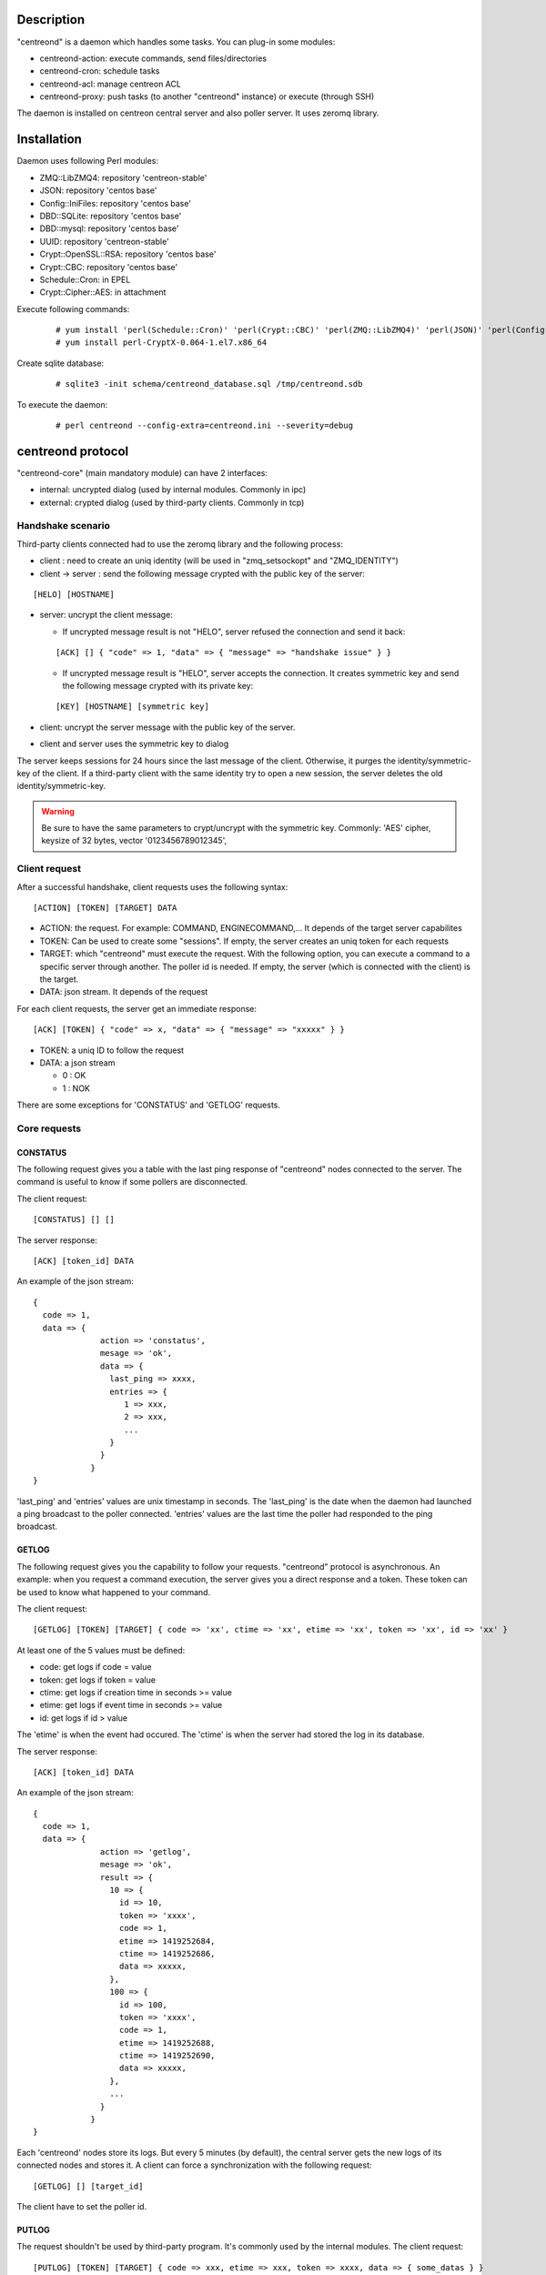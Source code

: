 ***********
Description
***********

"centreond" is a daemon which handles some tasks. You can plug-in some modules:

* centreond-action: execute commands, send files/directories
* centreond-cron: schedule tasks
* centreond-acl: manage centreon ACL
* centreond-proxy: push tasks (to another "centreond" instance) or execute (through SSH)

The daemon is installed on centreon central server and also poller server.
It uses zeromq library.

************
Installation
************

Daemon uses following Perl modules:

* ZMQ::LibZMQ4: repository 'centreon-stable'
* JSON: repository 'centos base'
* Config::IniFiles: repository 'centos base'
* DBD::SQLite: repository 'centos base'
* DBD::mysql: repository 'centos base'
* UUID: repository 'centreon-stable'
* Crypt::OpenSSL::RSA: repository 'centos base'
* Crypt::CBC: repository 'centos base'
* Schedule::Cron: in EPEL
* Crypt::Cipher::AES: in attachment

Execute following commands:

  ::
  
    # yum install 'perl(Schedule::Cron)' 'perl(Crypt::CBC)' 'perl(ZMQ::LibZMQ4)' 'perl(JSON)' 'perl(Config::IniFiles)' 'perl(DBD::SQLite)' 'perl(DBD::mysql)' 'perl(UUID)' 'perl(Crypt::OpenSSL::RSA)'
    # yum install perl-CryptX-0.064-1.el7.x86_64

Create sqlite database:

  ::
  
    # sqlite3 -init schema/centreond_database.sql /tmp/centreond.sdb

To execute the daemon:

  ::
  
    # perl centreond --config-extra=centreond.ini --severity=debug

******************
centreond protocol 
******************

"centreond-core" (main mandatory module) can have 2 interfaces:

* internal: uncrypted dialog (used by internal modules. Commonly in ipc)
* external: crypted dialog (used by third-party clients. Commonly in tcp)

.. _handshake-scenario:

==================
Handshake scenario
==================

Third-party clients connected had to use the zeromq library and the following process:

* client : need to create an uniq identity (will be used in "zmq_setsockopt" and "ZMQ_IDENTITY")
* client -> server : send the following message crypted with the public key of the server:

::

  [HELO] [HOSTNAME]

* server: uncrypt the client message:

  * If uncrypted message result is not "HELO", server refused the connection and send it back:

  ::
  
    [ACK] [] { "code" => 1, "data" => { "message" => "handshake issue" } }

  * If uncrypted message result is "HELO", server accepts the connection. It creates symmetric key and send the following message crypted with its private key:

  ::

    [KEY] [HOSTNAME] [symmetric key]

* client: uncrypt the server message with the public key of the server.
* client and server uses the symmetric key to dialog

The server keeps sessions for 24 hours since the last message of the client. Otherwise, it purges the identity/symmetric-key of the client.
If a third-party client with the same identity try to open a new session, the server deletes the old identity/symmetric-key.

.. Warning::
  Be sure to have the same parameters to crypt/uncrypt with the symmetric key. Commonly: 'AES' cipher, keysize of 32 bytes, vector '0123456789012345', 

==============
Client request
==============

After a successful handshake, client requests uses the following syntax:
::

  [ACTION] [TOKEN] [TARGET] DATA

* ACTION: the request. For example: COMMAND, ENGINECOMMAND,... It depends of the target server capabilites
* TOKEN: Can be used to create some "sessions". If empty, the server creates an uniq token for each requests
* TARGET: which "centreond" must execute the request. With the following option, you can execute a command to a specific server through another. The poller id is needed. If empty, the server (which is connected with the client) is the target.
* DATA: json stream. It depends of the request

For each client requests, the server get an immediate response:
::

  [ACK] [TOKEN] { "code" => x, "data" => { "message" => "xxxxx" } }

* TOKEN: a uniq ID to follow the request
* DATA: a json stream

  * 0 : OK
  * 1 : NOK

There are some exceptions for 'CONSTATUS' and 'GETLOG' requests.

=============
Core requests
=============

---------
CONSTATUS
---------

The following request gives you a table with the last ping response of "centreond" nodes connected to the server.
The command is useful to know if some pollers are disconnected.

The client request:
::

  [CONSTATUS] [] []

The server response:
::

  [ACK] [token_id] DATA

An example of the json stream:
::

  { 
    code => 1, 
    data => { 
                action => 'constatus', 
                mesage => 'ok', 
                data => {
                  last_ping => xxxx,
                  entries => {
                     1 => xxx,
                     2 => xxx,
                     ...
                  }
                }
              } 
  }

'last_ping' and 'entries' values are unix timestamp in seconds. The 'last_ping' is the date when the daemon had launched a ping broadcast to the poller connected.
'entries' values are the last time the poller had responded to the ping broadcast.

------
GETLOG
------

The following request gives you the capability to follow your requests. "centreond" protocol is asynchronous. 
An example: when you request a command execution, the server gives you a direct response and a token. These token can be used to know what happened to your command.

The client request:
::

  [GETLOG] [TOKEN] [TARGET] { code => 'xx', ctime => 'xx', etime => 'xx', token => 'xx', id => 'xx' }

At least one of the 5 values must be defined:

* code: get logs if code = value
* token: get logs if token = value
* ctime: get logs if creation time in seconds >= value
* etime: get logs if event time in seconds >= value
* id: get logs if id > value

The 'etime' is when the event had occured. The 'ctime' is when the server had stored the log in its database.

The server response:
::

  [ACK] [token_id] DATA

An example of the json stream:
::

  { 
    code => 1, 
    data => { 
                action => 'getlog', 
                mesage => 'ok', 
                result => {
                  10 => {
                    id => 10,
                    token => 'xxxx',
                    code => 1,
                    etime => 1419252684,
                    ctime => 1419252686,
                    data => xxxxx,
                  },
                  100 => {
                    id => 100,
                    token => 'xxxx',
                    code => 1,
                    etime => 1419252688,
                    ctime => 1419252690,
                    data => xxxxx,
                  },
                  ...
                }
              } 
  }

Each 'centreond' nodes store its logs. But every 5 minutes (by default), the central server gets the new logs of its connected nodes and stores it. 
A client can force a synchronization with the following request:
::

  [GETLOG] [] [target_id]

The client have to set the poller id.

------
PUTLOG
------

The request shouldn't be used by third-party program. It's commonly used by the internal modules.
The client request:
::

  [PUTLOG] [TOKEN] [TARGET] { code => xxx, etime => xxx, token => xxxx, data => { some_datas } }

===============
module requests
===============

-------------
centreond-acl
-------------

Common code responses:

* 100: problem. It stopped (read the message)
* 101: action proceed
* 105: problem (read the message)
* 106: action had been finished

ACLADDHOST
^^^^^^^^^^

Example:
::

  [ACLADDHOST] [] [] { organization_id => XX, host_id => XX }

ACLDELHOST
^^^^^^^^^^

Example:
::

  [ACLDELHOST] [] [] { organization_id => XX, host_id => XX }

ACLADDSERVICE
^^^^^^^^^^^^^

Example:
::

  [ACLADDSERVICE] [] [] { organization_id => XX, service_id => XX }

ACLDELSERVICE
^^^^^^^^^^^^^

Example:
::

  [ACLDELSERVICE] [] [] { organization_id => XX, service_id => XX }

ACLUPDATETAG
^^^^^^^^^^^^

Example:
::

  [ACLUPDATETAG] [] [] { organization_id => XX, tag_id => XX, tag_type => X, resource_id => X, action => X }

The following action should be used when you assign/unassign a tag:

* tag_type: '1' (host tag), '2' (service tag), '3' (ba tag)
* resource_id: host_id, service_id or ba_id (depends of the tag_type)
* action: '1' (assign), '2' (unassign)

ACLDELTAG
^^^^^^^^^

Example:
::

  [ACLDELTAG] [] [] { organization_id => XX, tag_id => XX, tag_type => X }

The following action should be used when you delete a tag:

* tag_type: '1' (host tag), '2' (service tag), '3' (ba tag)

ACLUPDATEDOMAIN
^^^^^^^^^^^^^^^

Example:
::

  [ACLUPDATEDOMAIN] [] [] { organization_id => XX, domain_id => XX, service_id => XX, action => X  }

The following action should be used when you assign/unassign a domain to a service.

ACLDELDOMAIN
^^^^^^^^^^^^

Example:
::

  [ACLDELDOMAIN] [] [] { organization_id => XX, domain_id => XX }

ACLUPDATEENVIRONMENT
^^^^^^^^^^^^^^^^^^^^

Example:
::

  [ACLUPDATEENVIRONMENT] [] [] { organization_id => XX,, environment_id => XX, environment_type => X, resource_id => X, action => X }

The following action should be used when you assign/unassign a environment:

* environment_type: '1' (host), '2' (service), '3' (ba)
* resource_id: host_id, service_id (depends of the environment_type)
* action: '1' (assign), '2' (unassign)

ACLDELENVIRONMENT
^^^^^^^^^^^^^^^^^

Example:
::

  [ACLDELENVIRONMENT] [] [] { organization_id => XX, environment_id => XX }

ACLUPDATEPOLLER
^^^^^^^^^^^^^^^

Example:
::

  [ACLUPDATEPOLLER] [] [] { organization_id => XX, poller_id => XX, host_id => XX, action => X }

The following action should be used when you assign/unassign a poller to a host:

* action: '1' (assign), '2' (unassign)

ACLDELPOLLER
^^^^^^^^^^^^

Example:
::

  [ACLDELPOLLER] [] [] { organization_id => XX, poller_id => XX }

ACLPURGEORGANIZATION
^^^^^^^^^^^^^^^^^^^^

Example:
::

  [ACLPURGEORGANIZATION] [] [] { organization_id => XX }

The following action should be used when you delete a organization.

ACLRESYNC
^^^^^^^^^

Example:
::

  [ACLRESYNC] [] [] { organization_id => XX, acl_resource_id => XX }

The following action should be used when you want to rebuild an entire organization.
You can rebuild a specific 'acl_resource' group if you set it.

----------------
centreond-action
----------------

COMMAND
^^^^^^^

With the following request, you can execute shell commands.
A client example:
::

  [COMMAND] [] [target_id] { command => 'ls /' }

The code responses:

* x0: problem. It stopped (read the message)
* 31: command proceed
* 32: command proceed end
* 35: problem. It stopped (read the message)
* 36: command had been finished

With the code 36, you can get following attributes:
::

  { code => 36, stdout => 'xxxxx', exit_code => xxx }

ENGINECOMMAND
^^^^^^^^^^^^^

With the following request, you can submit external commands to the scheduler like "centreon-engine".
A client example:
::

  [ENGINECOMMAND] [] [target_id] { command => '[1417705150] ENABLE_HOST_CHECK;host1', engine_pipe => '/var/lib/centreon-engine/rw/centengine.cmd'

The code responses:

* x0: problem. It stopped (read the message)
* 31: command proceed
* 32: command proceed end
* 35: problem. It stopped (read the message)
* 36: command had been submitted

You only have the message to get informations (it tells you if there are some permission problems or file missing).

***
FAQ
***



===============================
Which modules should i enable ?
===============================

A poller with centreond should have the following modules:

* centreond-action
* centreond-pull: if the connection to the central should be opened by the poller 

A central with centreond should have the following modules:

* centreond-acl
* centreond-action
* centreond-proxy
* centreond-cron

=================================================
I want to create a client. How should i proceed ?
=================================================

First, you must choose a language which can used zeromq library and have some knowledge about zeromq.
I recommend following scenarios:

* Create a ZMQ_DEALER
* Manage the handshake with the server. See :ref:`handshake-scenario`
* Do a request:

  * if you don't need to get the result: close the connection
  * if you need to get the result:
  
    1. get the token
    2. if you have used a target, force a synchronization with 'GETLOG'
    3. do a 'GETLOG' request with the token to get the result
    4. repeat actions 2 and 3 if you don't have a result (you should stop after X retries) 

You can see the code from 'test-client.pl'.

***************
Database scheme
***************

::

  CREATE TABLE IF NOT EXISTS `centreond_identity` (
    `id` INTEGER PRIMARY KEY,
    `ctime` int(11) DEFAULT NULL,
    `identity` varchar(2048) DEFAULT NULL,
    `key` varchar(4096) DEFAULT NULL
  );
  
  CREATE INDEX IF NOT EXISTS idx_centreond_identity_identity ON centreond_identity (identity);
  
  CREATE TABLE IF NOT EXISTS `centreond_history` (
    `id` INTEGER PRIMARY KEY,
    `token` varchar(255) DEFAULT NULL,
    `code` int(11) DEFAULT NULL,
    `etime` int(11) DEFAULT NULL,
    `ctime` int(11) DEFAULT NULL,
    `data` TEXT DEFAULT NULL
  );
  
  CREATE INDEX IF NOT EXISTS idx_centreond_history_id ON centreond_history (id);
  CREATE INDEX IF NOT EXISTS idx_centreond_history_token ON centreond_history (token);
  CREATE INDEX IF NOT EXISTS idx_centreond_history_etime ON centreond_history (etime);
  CREATE INDEX IF NOT EXISTS idx_centreond_history_code ON centreond_history (code);
  CREATE INDEX IF NOT EXISTS idx_centreond_history_ctime ON centreond_history (ctime);
  
  CREATE TABLE IF NOT EXISTS `centreond_synchistory` (
    `id` int(11) DEFAULT NULL,
    `ctime` int(11) DEFAULT NULL,
    `last_id` int(11) DEFAULT NULL
  );

  CREATE INDEX IF NOT EXISTS idx_centreond_synchistory_id ON centreond_synchistory (id);
